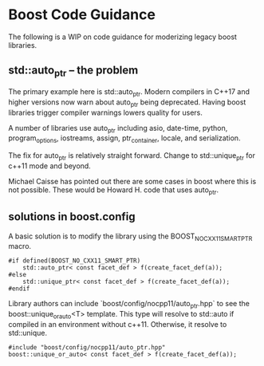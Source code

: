 * Boost Code Guidance

The following is a WIP on code guidance for moderizing legacy boost libraries.

** std::auto_ptr -- the problem

The primary example here is std::auto_ptr.  Modern compilers in C++17 and higher versions now warn about auto_ptr being deprecated.  Having boost libraries trigger compiler warnings lowers quality for users.

A number of libraries use auto_ptr including asio, date-time, python, program_options, iostreams, assign, ptr_container, locale, and serialization.

The fix for auto_ptr is relatively straight forward.  Change to std::unique_ptr for c++11 mode and beyond.  

Michael Caisse has pointed out there are some cases in boost where this is not possible.  These would be Howard H. code that uses auto_ptr. 

** solutions in boost.config

A basic solution is to modify the library using the BOOST_NO_CXX11_SMART_PTR macro.  

#+BEGIN_SRC <c++>
  #if defined(BOOST_NO_CXX11_SMART_PTR)
      std::auto_ptr< const facet_def > f(create_facet_def(a));
  #else
      std::unique_ptr< const facet_def > f(create_facet_def(a));
  #endif
#+END_SRC


Library authors can include `boost/config/nocpp11/auto_ptr.hpp` to see the boost::unique_or_auto<T> template. This type will resolve to std::auto if compiled in an environment without c++11.  Otherwise, it resolve to std::unique.

#+BEGIN_SRC <cpp>
  #include "boost/config/nocpp11/auto_ptr.hpp"
  boost::unique_or_auto< const facet_def > f(create_facet_def(a));
#+END_SRC



